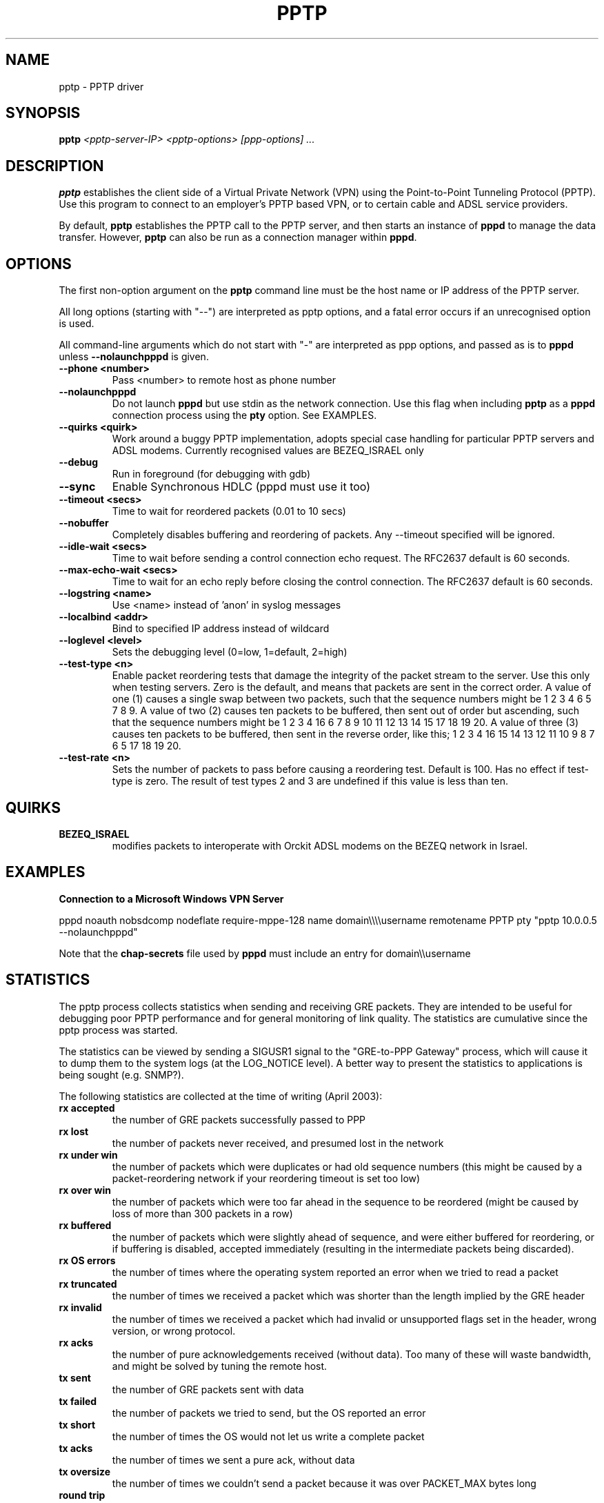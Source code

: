 .\" SH section heading
.\" SS subsection heading
.\" LP paragraph
.\" IP indented paragraph
.\" TP hanging label
.TH PPTP 8
.\" NAME should be all caps, SECTION should be 1-8, maybe w/ subsection
.\" other parms are allowed: see man(7), man(1)
.SH NAME
pptp \- PPTP driver
.SH SYNOPSIS
.B pptp
.I "<pptp-server-IP> <pptp-options> [ppp-options] ..."
.SH "DESCRIPTION"
.LP
.B pptp
establishes the client side of a Virtual Private Network (VPN) using
the Point-to-Point Tunneling Protocol (PPTP).  Use this program to
connect to an employer's PPTP based VPN, or to certain cable and ADSL
service providers.
.LP
By default, \fBpptp\fR establishes the PPTP call to the PPTP server,
and then starts an instance of \fBpppd\fR to manage the data transfer.
However, \fBpptp\fR can also be run as a connection manager within
\fBpppd\fR.
.SH OPTIONS
.LP
The first non\-option argument on the \fBpptp\fR command line must be the host
name or IP address of the PPTP server.
.LP
All long options (starting with "\-\-")
are interpreted as pptp options, and a fatal error occurs if an 
unrecognised option is used.
.LP
All command\-line arguments which do not start
with "\-" are interpreted as ppp options, and passed as is to \fBpppd\fR unless
\fB\-\-nolaunchpppd\fR is given.
.TP
.B \-\-phone <number>
Pass <number> to remote host as phone number
.TP
.B \-\-nolaunchpppd
Do not launch
.B pppd
but use stdin as the network connection.  Use this flag when including
.B pptp
as a
.B pppd
connection process using the
.B pty
option.  See EXAMPLES.
.TP
.B \-\-quirks <quirk>
Work around a buggy PPTP implementation, adopts special case handling for
particular PPTP servers and ADSL modems.
Currently recognised values are BEZEQ_ISRAEL only
.TP
.B \-\-debug
Run in foreground (for debugging with gdb)
.TP
.B \-\-sync
Enable Synchronous HDLC (pppd must use it too)
.TP
.B \-\-timeout <secs>
Time to wait for reordered packets (0.01 to 10 secs)
.TP
.B \-\-nobuffer
Completely disables buffering and reordering of packets.
Any \-\-timeout specified will be ignored.
.TP
.B \-\-idle-wait <secs>
Time to wait before sending a control connection echo request.
The RFC2637 default is 60 seconds.
.TP
.B \-\-max-echo-wait <secs>
Time to wait for an echo reply before closing the control connection.
The RFC2637 default is 60 seconds.
.TP
.B \-\-logstring <name>
Use <name> instead of 'anon' in syslog messages
.TP
.B \-\-localbind <addr>
Bind to specified IP address instead of wildcard
.TP
.B \-\-loglevel <level>
Sets the debugging level (0=low, 1=default, 2=high)

.TP
.B \-\-test-type <n>
Enable packet reordering tests that damage the integrity of the packet
stream to the server.  Use this only when testing servers.  Zero is
the default, and means that packets are sent in the correct order.  A
value of one (1) causes a single swap between two packets, such that
the sequence numbers might be 1 2 3 4 6 5 7 8 9.  A value of two (2)
causes ten packets to be buffered, then sent out of order but
ascending, such that the sequence numbers might be 1 2 3 4 16 6 7 8 9
10 11 12 13 14 15 17 18 19 20.  A value of three (3) causes ten
packets to be buffered, then sent in the reverse order, like this; 1 2
3 4 16 15 14 13 12 11 10 9 8 7 6 5 17 18 19 20.

.TP
.B \-\-test-rate <n>
Sets the number of packets to pass before causing a reordering test.
Default is 100.  Has no effect if test-type is zero.  The result of
test types 2 and 3 are undefined if this value is less than ten.


.SH "QUIRKS"

.TP
.B BEZEQ_ISRAEL
modifies packets to interoperate with Orckit ADSL modems on the BEZEQ
network in Israel.

.SH "EXAMPLES"

.B Connection to a Microsoft Windows VPN Server

.BR
pppd noauth nobsdcomp nodeflate require\-mppe\-128 name domain\\\\\\\\username remotename PPTP pty "pptp 10.0.0.5 \-\-nolaunchpppd"
.PP
Note that the \fBchap\-secrets\fR file used by \fBpppd\fR must include an entry for domain\\\\username

.SH "STATISTICS"
The pptp process collects statistics when sending and receiving
GRE packets. They are intended to be useful for debugging poor PPTP
performance and for general monitoring of link quality. The statistics
are cumulative since the pptp process was started.
.PP
The statistics can be viewed by sending a SIGUSR1 signal to the
"GRE-to-PPP Gateway" process, which will cause it to dump them
to the system logs (at the LOG_NOTICE level). A better way to present
the statistics to applications is being sought (e.g. SNMP?).
.PP
The following statistics are collected at the time of writing (April 2003):
.TP
.B rx accepted
the number of GRE packets successfully passed to PPP
.TP
.B rx lost
the number of packets never received, and presumed lost in the network
.TP
.B rx under win
the number of packets which were duplicates or had old sequence numbers
(this might be caused by a packet-reordering network if your reordering
timeout is set too low)
.TP
.B rx over win
the number of packets which were too far ahead in the sequence to be
reordered (might be caused by loss of more than 300 packets in a row)
.TP
.B rx buffered
the number of packets which were slightly ahead of sequence, and were
either buffered for reordering, or if buffering is disabled, accepted
immediately (resulting in the intermediate packets being discarded).
.TP
.B rx OS errors
the number of times where the operating system reported an error when
we tried to read a packet
.TP
.B rx truncated
the number of times we received a packet which was shorter than the
length implied by the GRE header
.TP
.B rx invalid
the number of times we received a packet which had invalid or unsupported
flags set in the header, wrong version, or wrong protocol.
.TP
.B rx acks
the number of pure acknowledgements received (without data). Too many
of these will waste bandwidth, and might be solved by tuning the remote host.
.TP
.B tx sent
the number of GRE packets sent with data
.TP
.B tx failed
the number of packets we tried to send, but the OS reported an error
.TP
.B tx short
the number of times the OS would not let us write a complete packet
.TP
.B tx acks
the number of times we sent a pure ack, without data
.TP
.B tx oversize
the number of times we couldn't send a packet because it was over
PACKET_MAX bytes long
.TP
.B round trip
the estimated round-trip time in milliseconds

.SH "SEE ALSO"
.IR pppd (8)
.PP
Documentation in
.IR /usr/share/doc/pptp
.SH AUTHOR
This manual page was written by James Cameron
<james.cameron@hp.com> from text contributed by Thomas Quinot
<thomas@debian.org>, for the Debian GNU/Linux system.
The description of the available statistics was written by Chris Wilson
<chris@netservers.co.uk>. Updates for the Debian distribution by
Ola Lundqvist <opal@debian.org>.

